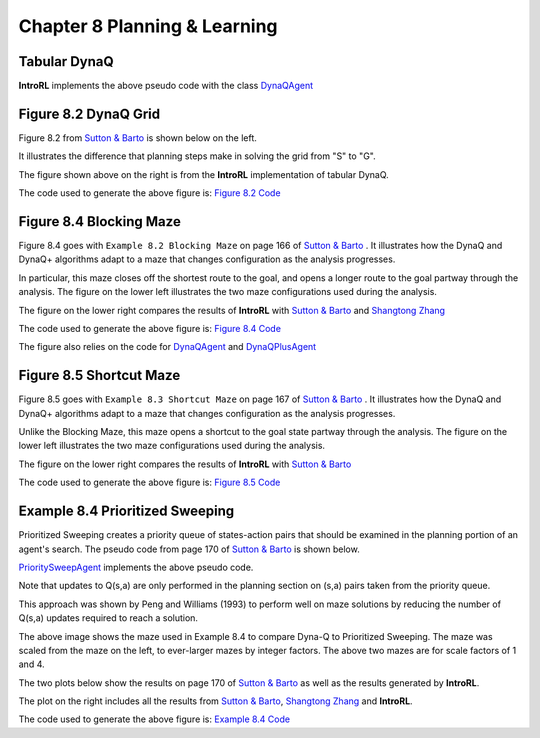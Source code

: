 
.. chapter_8

Chapter 8 Planning & Learning
=============================

Tabular DynaQ
-------------

.. image:: _static/tabular_dynaq_pseudocode.jpg


**IntroRL** implements the above pseudo code with the class
`DynaQAgent <./_static/colorized_scripts/agents/dyna_q_agent.html>`_


Figure 8.2 DynaQ Grid
---------------------

Figure 8.2 from `Sutton & Barto <http://incompleteideas.net/book/the-book-2nd.html>`_ 
is shown below on the left.

It illustrates the difference that planning steps make in solving the grid from "S" to "G".

.. image:: _static/fig_8_2_sutton.jpg
    :width: 50%

.. image:: _static/fig_8_2_dyna_maze.png
    :width: 45%

The figure shown above on the right is from the **IntroRL** implementation of tabular DynaQ.

The code used to generate the above figure is: 
`Figure 8.2 Code <./_static/colorized_scripts/examples/chapter_8/plot_fig_8_2.html>`_

Figure 8.4 Blocking Maze
------------------------

Figure 8.4 goes with ``Example 8.2 Blocking Maze`` on page 166 of 
`Sutton & Barto <http://incompleteideas.net/book/the-book-2nd.html>`_ .
It illustrates how the DynaQ and DynaQ+ algorithms adapt to a maze that changes configuration
as the analysis progresses.

In particular, this maze closes off the shortest route to the goal, and opens a longer route
to the goal partway through the analysis.
The figure on the lower left illustrates the two maze configurations used during the analysis.

The figure on the lower right compares the results of **IntroRL** with 
`Sutton & Barto <http://incompleteideas.net/book/the-book-2nd.html>`_ and
`Shangtong Zhang <https://github.com/ShangtongZhang/reinforcement-learning-an-introduction>`_ 

.. image:: _static/figure_8_4_sutton.jpg
    :width: 44%

.. image:: _static/fig_8_4_blocking_maze.png
    :width: 55%


The code used to generate the above figure is: 
`Figure 8.4 Code <./_static/colorized_scripts/examples/chapter_8/plot_fig_8_4_blocking_maze.html>`_

The figure also relies on the code for 
`DynaQAgent <./_static/colorized_scripts/agents/dyna_q_agent.html>`_ and
`DynaQPlusAgent <./_static/colorized_scripts/agents/dyna_qplus_agent.html>`_


Figure 8.5 Shortcut Maze
------------------------

Figure 8.5 goes with ``Example 8.3 Shortcut Maze`` on page 167 of 
`Sutton & Barto <http://incompleteideas.net/book/the-book-2nd.html>`_ .
It illustrates how the DynaQ and DynaQ+ algorithms adapt to a maze that changes configuration
as the analysis progresses. 

Unlike the Blocking Maze, this maze opens a shortcut to the goal
state partway through the analysis.
The figure on the lower left illustrates the two maze configurations used during the analysis.

The figure on the lower right compares the results of **IntroRL** with 
`Sutton & Barto <http://incompleteideas.net/book/the-book-2nd.html>`_


.. image:: _static/figure_8_5_sutton.jpg
    :width: 44%

.. image:: _static/fig_8_5_shortcut_maze.png
    :width: 55%

The code used to generate the above figure is: 
`Figure 8.5 Code <./_static/colorized_scripts/examples/chapter_8/plot_fig_8_5_shortcut_maze.html>`_


Example 8.4 Prioritized Sweeping
--------------------------------

Prioritized Sweeping creates a priority queue of states-action pairs that should be examined
in the planning portion of an agent's search.  The pseudo code from page 170 of 
`Sutton & Barto <http://incompleteideas.net/book/the-book-2nd.html>`_ is shown below.

.. image:: _static/prioritized_sweeping_psuedocode.jpg

`PrioritySweepAgent <./_static/colorized_scripts/agents/priority_sweep_agent.html>`_ 
implements the above pseudo code.


Note that updates to Q(s,a) are only performed in the planning section on (s,a) pairs taken
from the priority queue.

This approach was shown by Peng and Williams (1993) to perform well on maze solutions by
reducing the number of Q(s,a) updates required to reach a solution.

.. image:: _static/scaled_maze.jpg

The above image shows the maze used in Example 8.4 to compare Dyna-Q to Prioritized Sweeping.
The maze was scaled from the maze on the left, to ever-larger mazes by integer factors.
The above two mazes are for scale factors of 1 and 4.

The two plots below show the results on page 170 of 
`Sutton & Barto <http://incompleteideas.net/book/the-book-2nd.html>`_ as well as the 
results generated by **IntroRL**.

The plot on the right includes all the results from
`Sutton & Barto <http://incompleteideas.net/book/the-book-2nd.html>`_,
`Shangtong Zhang <https://github.com/ShangtongZhang/reinforcement-learning-an-introduction>`_ 
and **IntroRL**.


.. image:: _static/example_8_4_psweep_sutton.jpg
    :width: 44%

.. image:: _static/example_8_4_psweep.png
    :width: 55%


The code used to generate the above figure is: 
`Example 8.4 Code <./_static/colorized_scripts/examples/chapter_8/plot_example_8_4_pqueue.html>`_


